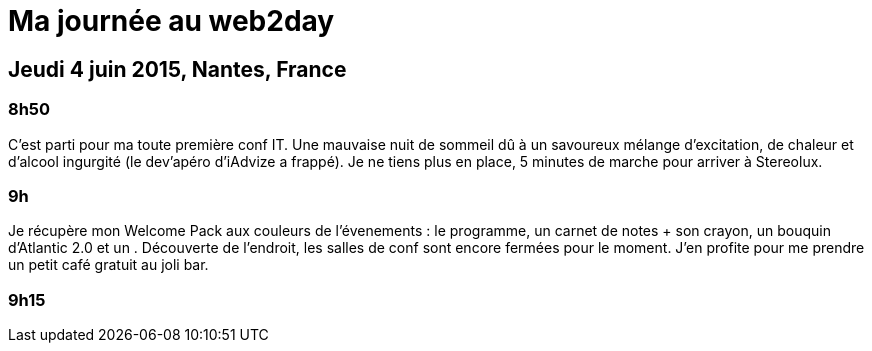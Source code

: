 # Ma journée au web2day
:hp-tags: français, tech, conf

## Jeudi 4 juin 2015, Nantes, France

### 8h50

C'est parti pour ma toute première conf IT. Une mauvaise nuit de sommeil dû à un savoureux mélange d'excitation, de chaleur et d'alcool ingurgité (le dev'apéro d'iAdvize a frappé). Je ne tiens plus en place, 5 minutes de marche pour arriver à Stereolux.

### 9h

Je récupère mon Welcome Pack aux couleurs de l'évenements : le programme, un carnet de notes + son crayon, un bouquin d'Atlantic 2.0 et un .
Découverte de l'endroit, les salles de conf sont encore fermées pour le moment. J'en profite pour me prendre un petit café gratuit au joli bar.

### 9h15